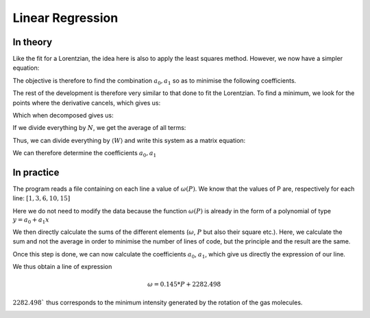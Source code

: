********************
Linear Regression
********************

In theory
==========

Like the fit for a Lorentzian, the idea here is also to apply the least squares method. However, we now have a simpler equation:

.. math::
    :label: y(x)

    y = a_0 + a_1 x

The objective is therefore to find the combination :math:`{a_0, a_1}` so as to minimise the following coefficients.

.. math::
    :label: E

    E(a_0,a_1) = \sum_{i=1}^{N} W_i (a_1 x_i + a_0 - y_i)^2

The rest of the development is therefore very similar to that done to fit the Lorentzian. To find a minimum, we look for the points where the derivative cancels, which gives us:

.. math::
    :label: E'=0

    \begin{cases}
        E_{a_0}' &= 0 \\
        E_{a_1}' &= 0
    \end{cases}
    \rightarrow
    \begin{cases}
        \sum_{i=1}^N W_i 2(a_1 x_i + a_0 - y_i) &= 0 \\
        \sum_{i=1}^N W_i 2(a_1 x_i + a_0 - y_i) x_i &= 0
    \end{cases}

Which when decomposed gives us:

.. math::
    :label: sums
    
    \begin{cases}
        a_1 \sum_{i=1}^N W_i x_i + a_0 \sum_{i=1}^N W_i &= \sum_{i=1}^N W_i y_i \\
        a_1 \sum_{i=1}^N W_i x_i^2 + a_0 \sum_{i=1}^N W_i x_i &= \sum_{i=1}^N W_i y_i x_i
    \end{cases}

If we divide everything by :math:`N`, we get the average of all terms:

.. math::
    :label: sys

    \begin{cases}
        a_1 \langle W \rangle \langle x \rangle &+ a_0 \langle W \rangle &= \langle W \rangle \langle y \rangle \\
        a_1 \langle W \rangle \langle x^2 \rangle &+ a_0 \langle W \rangle \langle x \rangle &= \langle W \rangle \langle y x \rangle
    \end{cases}

Thus, we can divide everything by :math:`\langle W \rangle` and write this system as a matrix equation:

.. math::
    :label: matrix

    \begin{pmatrix}
        1 & \langle x \rangle \\
        \langle x \rangle & \langle x^2 \rangle
    \end{pmatrix}.
    \begin{pmatrix}
        a_0 \\
        a_1
    \end{pmatrix}=
    \begin{pmatrix}
        \langle y \rangle \\
        \langle y x \rangle
    \end{pmatrix}

We can therefore determine the coefficients :math:`a_0, a_1`
    
.. math::
    :label: a0_det

    a_0 = \frac{
    \begin{vmatrix}
        \langle y \rangle & \langle x \rangle \\
        \langle yx \rangle & \langle x^2 \rangle
    \end{vmatrix}
    }{
    \begin{vmatrix}
        1 & \langle x \rangle \\
        \langle x \rangle & \langle x^2 \rangle 
    \end{vmatrix}
    }

.. math::
    :label: a0

    a_0 = \frac { \langle y \rangle \langle x^2 \rangle - \langle yx \rangle \langle x \rangle }
                { \langle x^2 \rangle - \langle x \rangle }

.. math::
    :label: a1_det

    a_1 &= \frac{
    \begin{vmatrix}
        1 & \langle y \rangle \\
        \langle x \rangle & \langle yx \rangle   
    \end{vmatrix}
    }{
    \begin{vmatrix}
        1 & \langle x \rangle \\
        \langle x \rangle & \langle x^2 \rangle 
    \end{vmatrix}
    }

    &

.. math::
    :label: a1

    a_1 = \frac { \langle yx \rangle - \langle x \rangle \langle y \rangle }
                { \langle x^2 \rangle - \langle x \rangle }

In practice
===========

The program reads a file containing on each line a value of :math:`\omega(P)`. We know that the values of P are, respectively for each line: :math:`[1,3,6,10,15]`

Here we do not need to modify the data because the function :math:`\omega(P)` is already in the form of a polynomial of type :math:`y = a_0 + a_1x`

We then directly calculate the sums of the different elements (:math:`\omega`, :math:`P` but also their square etc.). Here, we calculate the sum and not the average in order to minimise the number of lines of code, but the principle and the result are the same.

Once this step is done, we can now calculate the coefficients :math:`a_0`, :math:`a_1`, which give us directly the expression of our line.

We thus obtain a line of expression

.. math::

    \omega = 0.145 * P + 2282.498

:math:`2282.498`` thus corresponds to the minimum intensity generated by the rotation of the gas molecules.

.. image:: https://vincent.foriel.xyz/wp-content/uploads/2021/11/bokeh_plot-7.png
